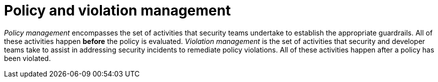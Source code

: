 // Module included in the following assemblies:
//
// * operating/manage_security_policies/about-security-policies.adoc

:_mod-docs-content-type: CONCEPT
[id="policy-and-violation-management_{context}"]
= Policy and violation management

[role="_abstract"] 

_Policy management_ encompasses the set of activities that security teams undertake to establish the appropriate guardrails. All of these activities happen *before* the policy is evaluated. _Violation management_ is the set of activities that security and developer teams take to assist in addressing security incidents to remediate policy violations.
All of these activities happen after a policy has been violated. 


